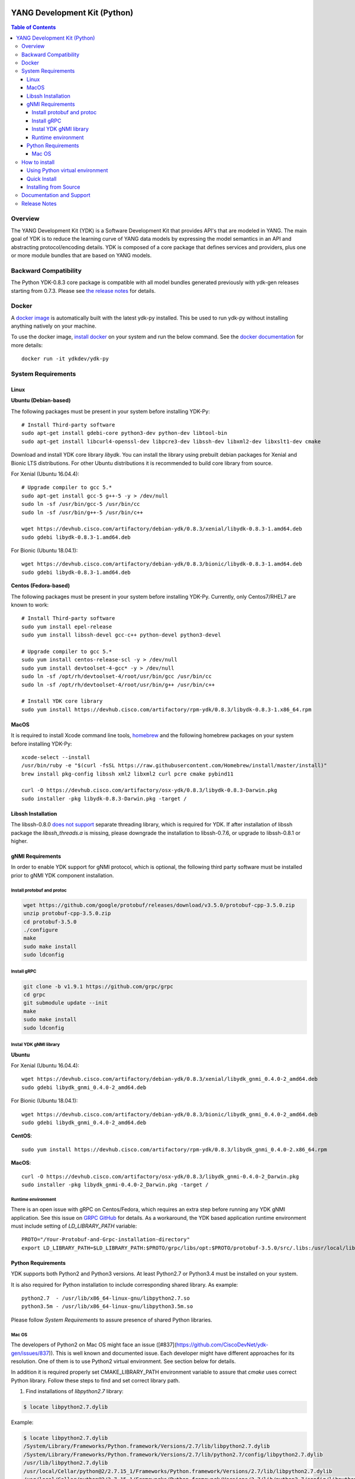 .. image::  https://travis-ci.com/CiscoDevNet/ydk-py.svg?branch=master
    :target: https://travis-ci.com/CiscoDevNet/ydk-py

.. image:: https://img.shields.io/docker/automated/jrottenberg/ffmpeg.svg
    :alt: Docker Automated build
    :target: https://hub.docker.com/r/ydkdev/ydk-py/

=============================
YANG Development Kit (Python)
=============================

.. contents:: Table of Contents

Overview
========

The YANG Development Kit (YDK) is a Software Development Kit that provides API's that are modeled in YANG. 
The main goal of YDK is to reduce the learning curve of YANG data models by expressing the model semantics in an API and abstracting protocol/encoding details.  
YDK is composed of a core package that defines services and providers, plus one or more module bundles that are based on YANG models.

Backward Compatibility
======================

The Python YDK-0.8.3 core package is compatible with all model bundles generated previously with ydk-gen releases starting from 0.7.3.
Please see `the release notes <https://github.com/CiscoDevNet/ydk-py/releases/tag/0.8.3>`_ for details. 

Docker
======

A `docker image <https://docs.docker.com/engine/reference/run/>`_ is automatically built with the latest ydk-py installed. 
This be used to run ydk-py without installing anything natively on your machine.

To use the docker image, `install docker <https://docs.docker.com/install/>`_ on your system and run the below command. 
See the `docker documentation <https://docs.docker.com/engine/reference/run/>`_ for more details::

  docker run -it ydkdev/ydk-py


System Requirements
===================

Linux
-----

**Ubuntu (Debian-based)**

The following packages must be present in your system before installing YDK-Py::

  # Install Third-party software
  sudo apt-get install gdebi-core python3-dev python-dev libtool-bin  
  sudo apt-get install libcurl4-openssl-dev libpcre3-dev libssh-dev libxml2-dev libxslt1-dev cmake
   
Download and install YDK core library `libydk`. You can install the library using prebuilt debian packages for Xenial and Bionic LTS distributions. 
For other Ubuntu distributions it is recommended to build core library from source.

For Xenial (Ubuntu 16.04.4)::

  # Upgrade compiler to gcc 5.*
  sudo apt-get install gcc-5 g++-5 -y > /dev/null
  sudo ln -sf /usr/bin/gcc-5 /usr/bin/cc
  sudo ln -sf /usr/bin/g++-5 /usr/bin/c++

  wget https://devhub.cisco.com/artifactory/debian-ydk/0.8.3/xenial/libydk-0.8.3-1.amd64.deb
  sudo gdebi libydk-0.8.3-1.amd64.deb

For Bionic (Ubuntu 18.04.1)::

  wget https://devhub.cisco.com/artifactory/debian-ydk/0.8.3/bionic/libydk-0.8.3-1.amd64.deb
  sudo gdebi libydk-0.8.3-1.amd64.deb

**Centos (Fedora-based)**

The following packages must be present in your system before installing YDK-Py. Currently, only Centos7/RHEL7 are known to work::

  # Install Third-party software
  sudo yum install epel-release
  sudo yum install libssh-devel gcc-c++ python-devel python3-devel
   
  # Upgrade compiler to gcc 5.*
  sudo yum install centos-release-scl -y > /dev/null
  sudo yum install devtoolset-4-gcc* -y > /dev/null
  sudo ln -sf /opt/rh/devtoolset-4/root/usr/bin/gcc /usr/bin/cc
  sudo ln -sf /opt/rh/devtoolset-4/root/usr/bin/g++ /usr/bin/c++

  # Install YDK core library
  sudo yum install https://devhub.cisco.com/artifactory/rpm-ydk/0.8.3/libydk-0.8.3-1.x86_64.rpm

MacOS
-----

It is required to install Xcode command line tools, `homebrew <http://brew.sh>`_ and the following homebrew packages on your system before installing YDK-Py::

  xcode-select --install
  /usr/bin/ruby -e "$(curl -fsSL https://raw.githubusercontent.com/Homebrew/install/master/install)"
  brew install pkg-config libssh xml2 libxml2 curl pcre cmake pybind11

  curl -O https://devhub.cisco.com/artifactory/osx-ydk/0.8.3/libydk-0.8.3-Darwin.pkg
  sudo installer -pkg libydk-0.8.3-Darwin.pkg -target /

Libssh Installation
-------------------

The libssh-0.8.0 `does not support <http://api.libssh.org/master/libssh_tutor_threads.html>`_ separate threading library, 
which is required for YDK. If after installation of libssh package the `libssh_threads.a` is missing, please downgrade the installation to libssh-0.7.6, 
or upgrade to libssh-0.8.1 or higher.


gNMI Requirements
-----------------

In order to enable YDK support for gNMI protocol, which is optional, the following third party software must be installed prior to gNMI YDK component installation.

Install protobuf and protoc
~~~~~~~~~~~~~~~~~~~~~~~~~~~

.. code-block:: sh

  wget https://github.com/google/protobuf/releases/download/v3.5.0/protobuf-cpp-3.5.0.zip
  unzip protobuf-cpp-3.5.0.zip
  cd protobuf-3.5.0
  ./configure
  make
  sudo make install
  sudo ldconfig

Install gRPC
~~~~~~~~~~~~

.. code-block:: sh

  git clone -b v1.9.1 https://github.com/grpc/grpc
  cd grpc
  git submodule update --init
  make
  sudo make install
  sudo ldconfig

Instal YDK gNMI library
~~~~~~~~~~~~~~~~~~~~~~~

**Ubuntu**

For Xenial (Ubuntu 16.04.4)::

  wget https://devhub.cisco.com/artifactory/debian-ydk/0.8.3/xenial/libydk_gnmi_0.4.0-2_amd64.deb
  sudo gdebi libydk_gnmi_0.4.0-2_amd64.deb

For Bionic (Ubuntu 18.04.1)::

  wget https://devhub.cisco.com/artifactory/debian-ydk/0.8.3/bionic/libydk_gnmi_0.4.0-2_amd64.deb
  sudo gdebi libydk_gnmi_0.4.0-2_amd64.deb

**CentOS**::

  sudo yum install https://devhub.cisco.com/artifactory/rpm-ydk/0.8.3/libydk_gnmi_0.4.0-2.x86_64.rpm

**MacOS**::

  curl -O https://devhub.cisco.com/artifactory/osx-ydk/0.8.3/libydk_gnmi-0.4.0-2_Darwin.pkg
  sudo installer -pkg libydk_gnmi-0.4.0-2_Darwin.pkg -target /

Runtime environment
~~~~~~~~~~~~~~~~~~~

There is an open issue with gRPC on Centos/Fedora, which requires an extra step before running any YDK gNMI application. 
See this issue on `GRPC GitHub <https://github.com/grpc/grpc/issues/10942#issuecomment-312565041>`_ for details. 
As a workaround, the YDK based application runtime environment must include setting of `LD_LIBRARY_PATH` variable::

  PROTO="/Your-Protobuf-and-Grpc-installation-directory"
  export LD_LIBRARY_PATH=$LD_LIBRARY_PATH:$PROTO/grpc/libs/opt:$PROTO/protobuf-3.5.0/src/.libs:/usr/local/lib64

Python Requirements
-------------------

YDK supports both Python2 and Python3 versions.  At least Python2.7 or Python3.4 must be installed on your system. 

It is also required for Python installation to include corresponding shared library. As example::

  python2.7  - /usr/lib/x86_64-linux-gnu/libpython2.7.so
  python3.5m - /usr/lib/x86_64-linux-gnu/libpython3.5m.so
 
Please follow `System Requirements` to assure presence of shared Python libraries.

Mac OS
~~~~~~

The developers of Python2 on Mac OS might face an issue ([#837](https://github.com/CiscoDevNet/ydk-gen/issues/837)).
This is well known and documented issue. Each developer might have different approaches for its resolution.
One of them is to use Python2 virtual environment. See section below for details.

In addition it is required properly set CMAKE_LIBRARY_PATH environment variable to assure that `cmake` uses correct Python library.
Follow these steps to find and set correct library path.

1. Find installations of `libpython2.7` library:

.. code-block:: sh

  $ locate libpython2.7.dylib

Example:

.. code-block:: sh

  $ locate libpython2.7.dylib
  /System/Library/Frameworks/Python.framework/Versions/2.7/lib/libpython2.7.dylib
  /System/Library/Frameworks/Python.framework/Versions/2.7/lib/python2.7/config/libpython2.7.dylib
  /usr/lib/libpython2.7.dylib
  /usr/local/Cellar/python@2/2.7.15_1/Frameworks/Python.framework/Versions/2.7/lib/libpython2.7.dylib
  /usr/local/Cellar/python@2/2.7.15_1/Frameworks/Python.framework/Versions/2.7/lib/python2.7/config/libpython2.7.dylib

2. Choose non-system Python library installation and set CMAKE_LIBRARY_PATH before any YDK component installation. Example:

.. code-block:: sh

  export CMAKE_LIBRARY_PATH=/usr/local/Cellar/python@2/2.7.15_1/Frameworks/Python.framework/Versions/2.7/lib

3. Run YDK core package installation with '-v' flag to check that `PythonLibs` points to correct library path. Example:

.. code-block:: sh

  $ ./generate.py --core
  $ pip install -v gen-api/python/ydk/dist/ydk*.tar.gz
  
4. In 'cmake' log look for 'PythonLibs' and 'found version' settings line:
  
.. code-block:: sh

  -- Found PythonLibs: /usr/local/Cellar/python@2/2.7.15_1/Frameworks/Python.framework/Versions/2.7/lib/libpython2.7.dylib (found version "2.7.15")

5. Finally test you YDK core library installation from CLI, making sure there are no errors:

.. code-block:: sh

  $ python -c "import ydk.types"


How to install
==============

Using Python virtual environment
--------------------------------

You may want to perform the installation under Python virtual environment (`virtualenv <https://pypi.python.org/pypi/virtualenv/>`_/`virtualenvwrapper  <https://pypi.python.org/pypi/virtualenvwrapper>`_).  
The virtual environment allows you to install multiple versions of YDK if needed.  In addition, it prevents any potential conflicts between package dependencies in your system.

To install virtual environment support in your system, execute::

  pip install virtualenv virtualenvwrapper
  source /usr/local/bin/virtualenvwrapper.sh

To create and activate new virtual environment::

  mkvirtualenv -p python2.7 ydk-py
  
To activate existing virtual environment::

  source ~/.virtualenvs/py2/bin/activate
  
To exit virtual environment::

  deactivate

Once Python virtual environment is activated, you can perform quick installation or installation from source described above. 
Take into consideration that you must not attempt to install YDK as root user under virtual environment.

Quick Install
-------------

You can install the latest model packages from the Python package index.  Note that, in some systems, you need to install the new package as root.  
You get a fully operational YDK environment by installing the ``cisco-ios-xr`` and/or ``cisco-ios-xe`` bundle(s) (depending on whether you're developing for an IOS XR or IOS XE platform), 
which automatically installs all other YDK-related packages (``ydk``, ``openconfig`` and ``ietf`` packages)::

  pip install ydk-models-cisco-ios-xr
  pip install ydk-models-cisco-ios-xe

Alternatively, you can perform a partial installation.  If you only want to install the ``openconfig`` bundle and its dependencies (``ydk`` and ``ietf`` packages), execute::

  pip install ydk-models-openconfig

If you only want to install the ``ietf`` bundle and its dependencies (``ydk`` package), execute::

  pip install ydk-models-ietf

To installation of model bundles on CentOS/RedHat platforms require special handling; please follow the below steps.

**Python2.7**::

  pip install ydk
  pip install --install-option="--install-purelib=/usr/lib64/python2.7/site-packages" --no-deps ydk-models-ietf
  pip install --install-option="--install-purelib=/usr/lib64/python2.7/site-packages" --no-deps ydk-models-openconfig
  pip install --install-option="--install-purelib=/usr/lib64/python2.7/site-packages" --no-deps ydk-models-cisco-ios-xr
  pip install --install-option="--install-purelib=/usr/lib64/python2.7/site-packages" --no-deps ydk-models-cisco-ios-xe

**Python3.4**::

  pip install ydk
  pip install --install-option="--install-purelib=/usr/lib64/python3.4/site-packages" --no-deps ydk-models-ietf
  pip install --install-option="--install-purelib=/usr/lib64/python3.4/site-packages" --no-deps ydk-models-openconfig
  pip install --install-option="--install-purelib=/usr/lib64/python3.4/site-packages" --no-deps ydk-models-cisco-ios-xr
  pip install --install-option="--install-purelib=/usr/lib64/python3.4/site-packages" --no-deps ydk-models-cisco-ios-xe

**Python3.6**::

  pip install ydk
  pip install --install-option="--install-purelib=/usr/lib64/python3.6/site-packages" --no-deps ydk-models-ietf
  pip install --install-option="--install-purelib=/usr/lib64/python3.6/site-packages" --no-deps ydk-models-openconfig
  pip install --install-option="--install-purelib=/usr/lib64/python3.6/site-packages" --no-deps ydk-models-cisco-ios-xr
  pip install --install-option="--install-purelib=/usr/lib64/python3.6/site-packages" --no-deps ydk-models-cisco-ios-xe

Installing from Source
----------------------

If you prefer not to use the YDK packages in the Python package index, you need to install manually the ``ydk`` core package and then the model bundles you plan to use.  
To install the ``ydk`` core package, execute::

  $ cd core
  core$ python setup.py sdist
  core$ pip install dist/ydk*.gz

Once you have installed the ``ydk`` core package, you can install one more model bundles.  Note that some bundles have dependencies on other bundles.  
Those dependencies are already captured in the bundle package.  Make sure you install the desired bundles in the order below.  To install the ``ietf`` bundle, execute::

  core$ cd ../ietf
  ietf$ python setup.py sdist
  ietf$ pip install dist/ydk*.gz

To install the ``openconfig`` bundle, execute::

  ietf$ cd ../openconfig
  openconfig$ python setup.py sdist
  openconfig$ pip install dist/ydk*.gz

To install the ``cisco-ios-xr`` bundle, execute::

  openconfig$ cd ../cisco-ios-xr
  cisco-ios-xr$ python setup.py sdist
  cisco-ios-xr$ pip install dist/ydk*.gz
  cisco-ios-xr$ cd ..

Documentation and Support
=========================

- Read the `API documentation <http://ydk.cisco.com/py/docs>`_ for details on how to use the API and specific models
- Samples can be found under the `samples directory <https://github.com/CiscoDevNet/ydk-py/tree/master/core/samples>`_
- Hundreds of additional samples can be found in the `YDK-PY samples repository <https://github.com/CiscoDevNet/ydk-py-samples>`_
- Join the `YDK community <https://communities.cisco.com/community/developer/ydk>`_ to connect with other users and with the makers of YDK
- Additional YDK information can be found at `ydk.io <http://ydk.io>`_

Release Notes
=============

The current YDK release version is 0.8.3. YDK-Py is licensed under the Apache 2.0 License.
